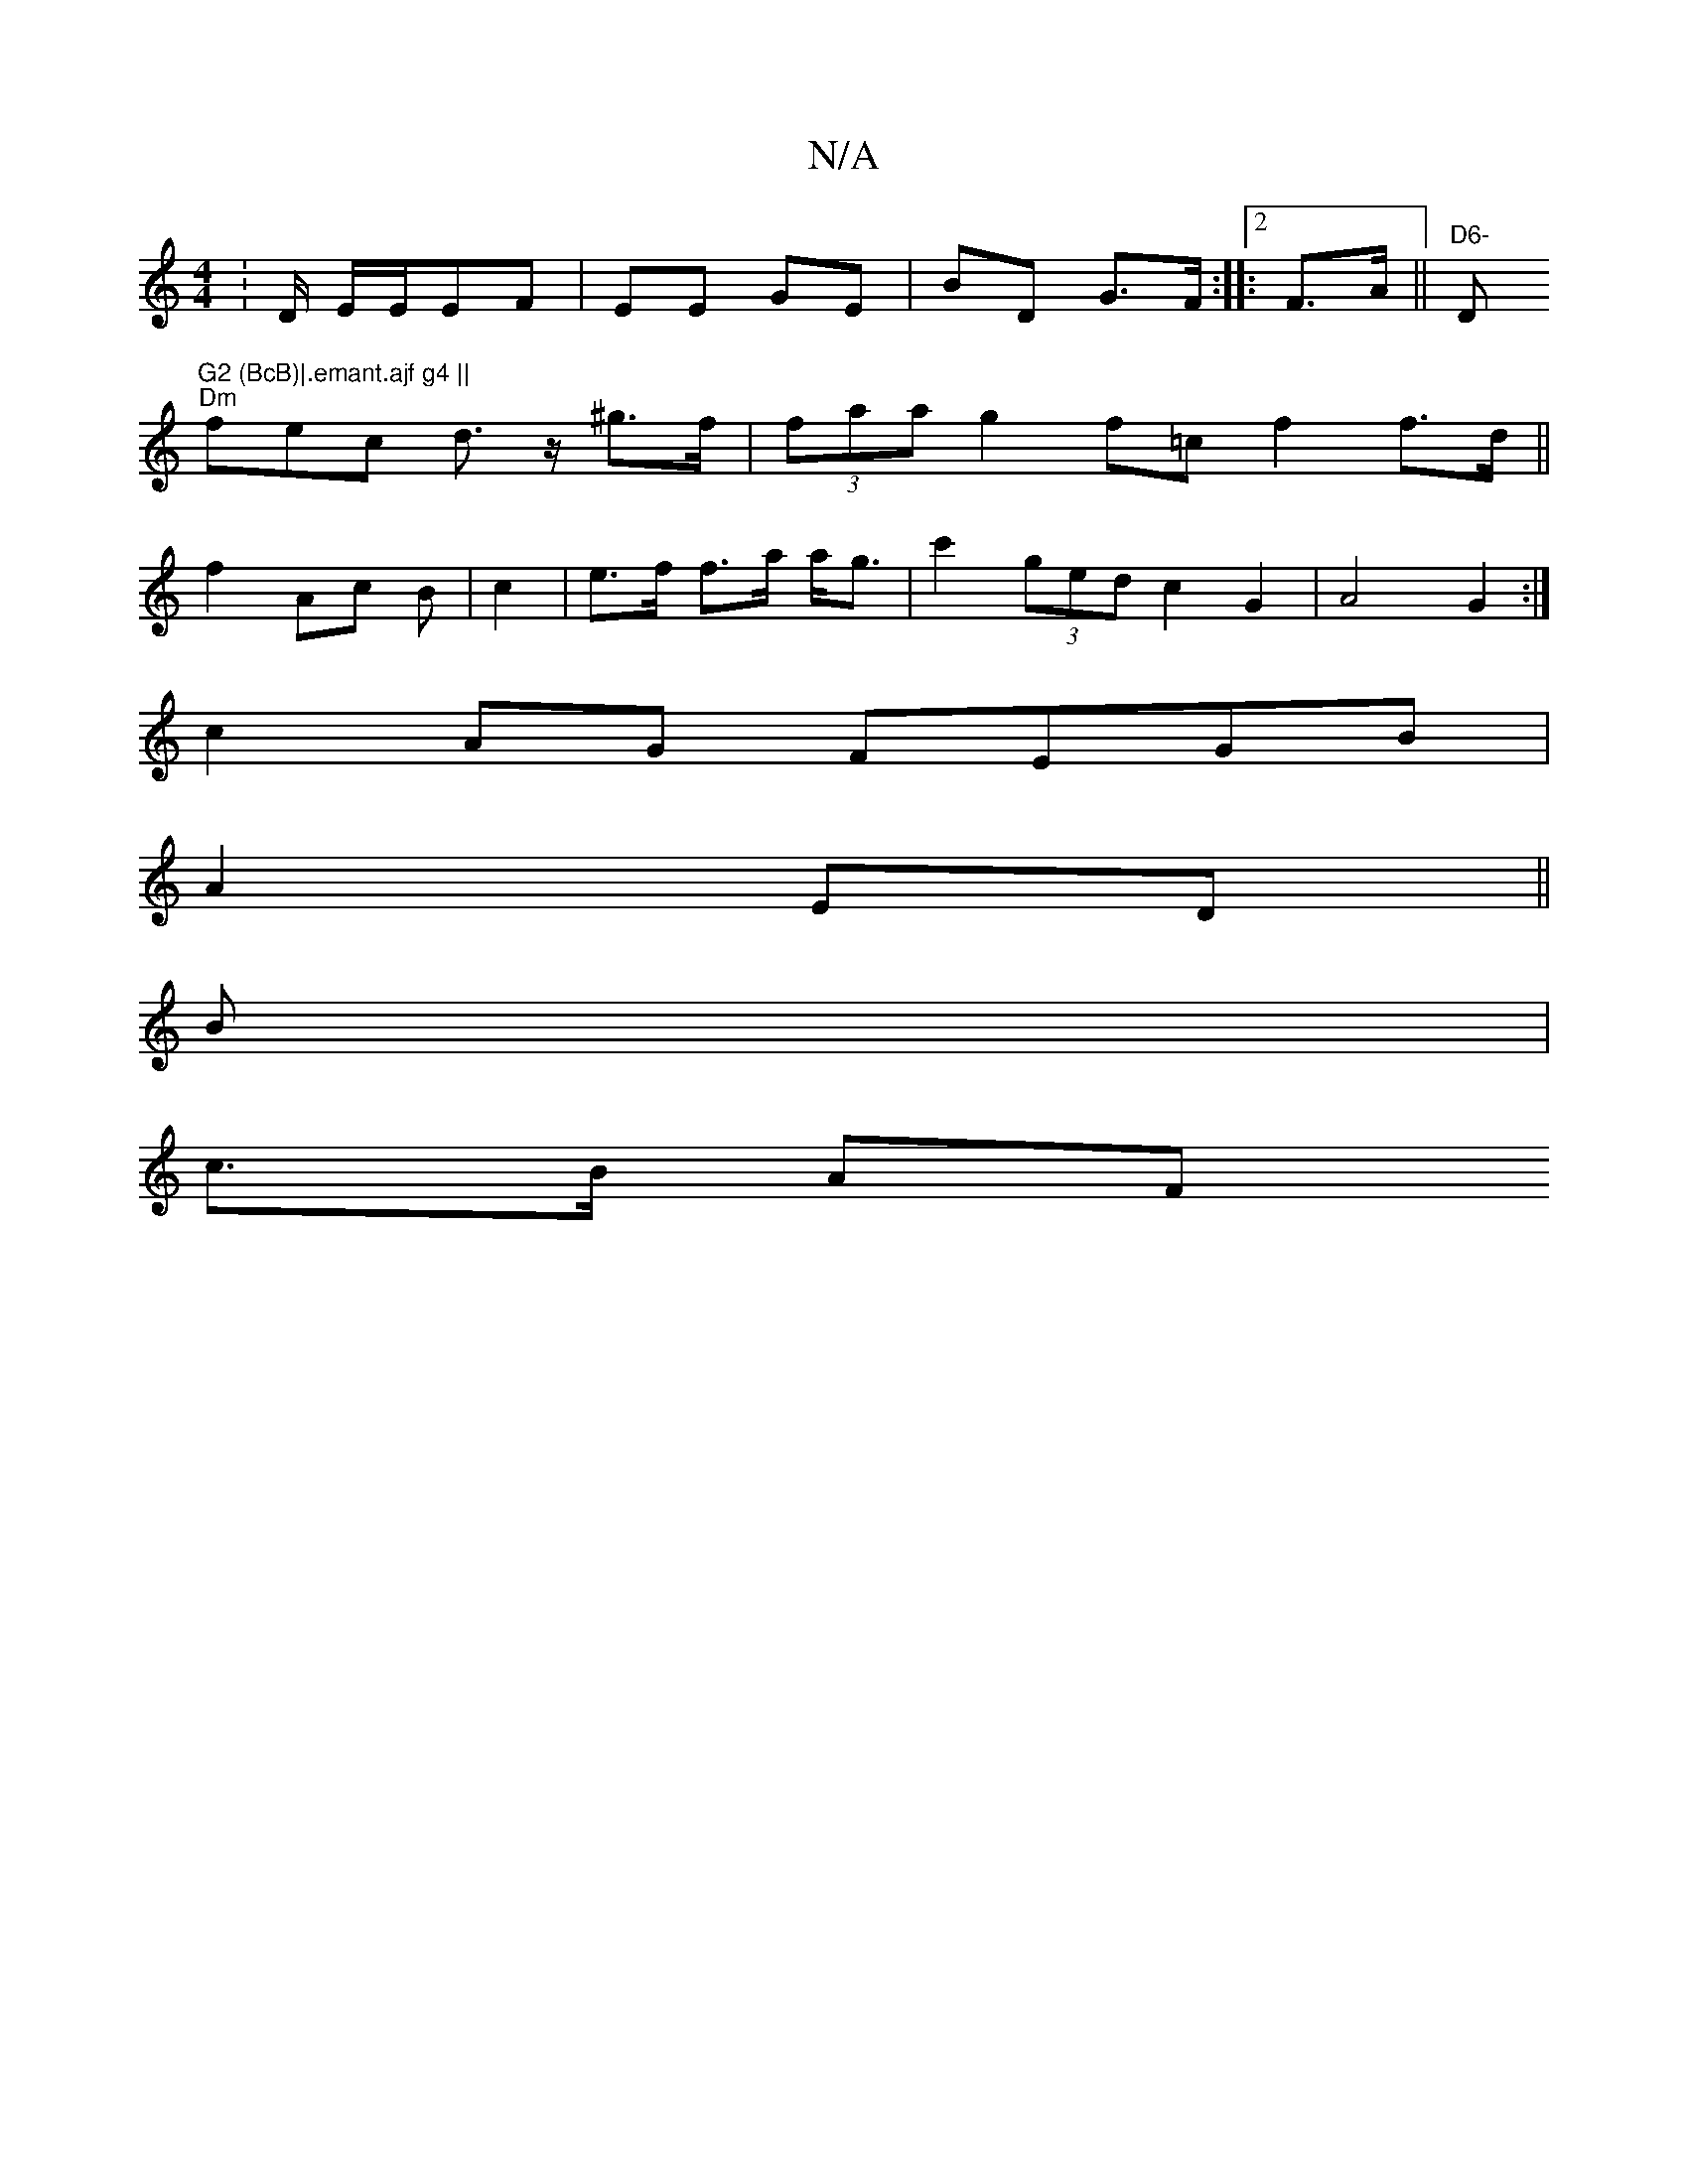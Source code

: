 X:1
T:N/A
M:4/4
R:N/A
K:Cmajor
: D/ E/E/EF | EE GE | BD G>F:|[2 |: F>A||"D6- "D"G2 (BcB)|.emant.ajf g4 ||
"Dm"fec d>z ^g>f|(3faa g2 f=c f2 f>d||
f2 Ac B | c2 | e>f f>a a<g | c'2 (3ged c2 G2|A4 G2:|
c2 AG FEGB |
A2 ED ||
B |
c>B AF 